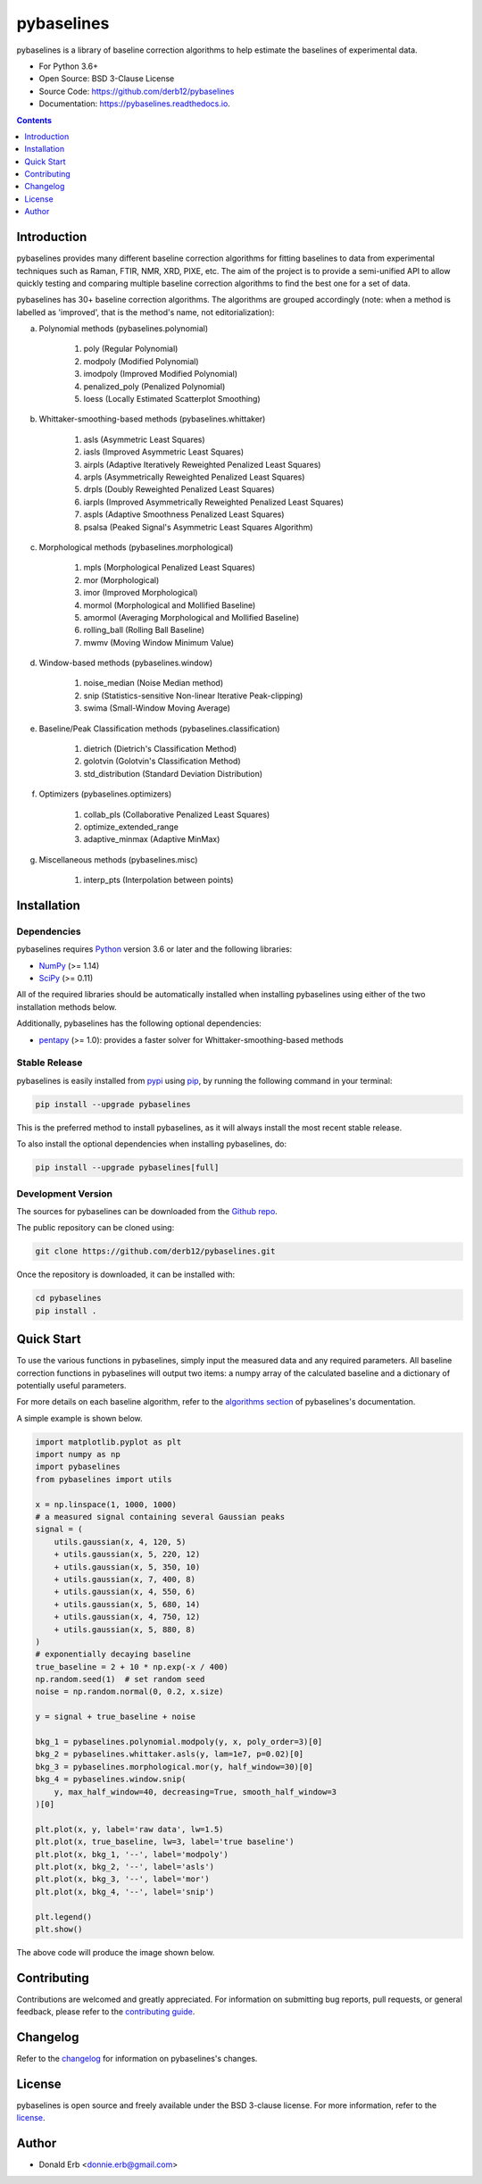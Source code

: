 ===========
pybaselines
===========

.. image:: https://img.shields.io/pypi/v/pybaselines.svg
    :target: https://pypi.python.org/pypi/pybaselines
    :alt: Most Recent Version

.. image:: https://readthedocs.org/projects/pybaselines/badge/?version=latest
    :target: https://pybaselines.readthedocs.io
    :alt: Documentation Status

.. image:: https://img.shields.io/pypi/pyversions/pybaselines.svg
    :target: https://pypi.python.org/pypi/pybaselines
    :alt: Supported Python versions

.. image:: https://img.shields.io/badge/license-BSD%203--Clause-blue.svg
    :target: https://github.com/derb12/pybaselines/tree/main/LICENSE.txt
    :alt: BSD 3-clause license


pybaselines is a library of baseline correction algorithms to help estimate
the baselines of experimental data.

* For Python 3.6+
* Open Source: BSD 3-Clause License
* Source Code: https://github.com/derb12/pybaselines
* Documentation: https://pybaselines.readthedocs.io.


.. contents:: **Contents**
    :depth: 1


Introduction
------------

pybaselines provides many different baseline correction algorithms for fitting baselines
to data from experimental techniques such as Raman, FTIR, NMR, XRD, PIXE, etc. The aim of
the project is to provide a semi-unified API to allow quickly testing and comparing
multiple baseline correction algorithms to find the best one for a set of data.

pybaselines has 30+ baseline correction algorithms. The algorithms are grouped
accordingly (note: when a method is labelled as 'improved', that is the method's
name, not editorialization):

a) Polynomial methods (pybaselines.polynomial)

    1) poly (Regular Polynomial)
    2) modpoly (Modified Polynomial)
    3) imodpoly (Improved Modified Polynomial)
    4) penalized_poly (Penalized Polynomial)
    5) loess (Locally Estimated Scatterplot Smoothing)

b) Whittaker-smoothing-based methods (pybaselines.whittaker)

    1) asls (Asymmetric Least Squares)
    2) iasls (Improved Asymmetric Least Squares)
    3) airpls (Adaptive Iteratively Reweighted Penalized Least Squares)
    4) arpls (Asymmetrically Reweighted Penalized Least Squares)
    5) drpls (Doubly Reweighted Penalized Least Squares)
    6) iarpls (Improved Asymmetrically Reweighted Penalized Least Squares)
    7) aspls (Adaptive Smoothness Penalized Least Squares)
    8) psalsa (Peaked Signal's Asymmetric Least Squares Algorithm)

c) Morphological methods (pybaselines.morphological)

    1) mpls (Morphological Penalized Least Squares)
    2) mor (Morphological)
    3) imor (Improved Morphological)
    4) mormol (Morphological and Mollified Baseline)
    5) amormol (Averaging Morphological and Mollified Baseline)
    6) rolling_ball (Rolling Ball Baseline)
    7) mwmv (Moving Window Minimum Value)

d) Window-based methods (pybaselines.window)

    1) noise_median (Noise Median method)
    2) snip (Statistics-sensitive Non-linear Iterative Peak-clipping)
    3) swima (Small-Window Moving Average)

e) Baseline/Peak Classification methods (pybaselines.classification)

    1) dietrich (Dietrich's Classification Method)
    2) golotvin (Golotvin's Classification Method)
    3) std_distribution (Standard Deviation Distribution)

f) Optimizers (pybaselines.optimizers)

    1) collab_pls (Collaborative Penalized Least Squares)
    2) optimize_extended_range
    3) adaptive_minmax (Adaptive MinMax)

g) Miscellaneous methods (pybaselines.misc)

    1) interp_pts (Interpolation between points)


Installation
------------

Dependencies
~~~~~~~~~~~~

pybaselines requires `Python <https://python.org>`_ version 3.6 or later
and the following libraries:

* `NumPy <https://numpy.org>`_ (>= 1.14)
* `SciPy <https://www.scipy.org/scipylib/index.html>`_ (>= 0.11)


All of the required libraries should be automatically installed when
installing pybaselines using either of the two installation methods below.

Additionally, pybaselines has the following optional dependencies:

* `pentapy <https://github.com/GeoStat-Framework/pentapy>`_ (>= 1.0):
  provides a faster solver for Whittaker-smoothing-based methods


Stable Release
~~~~~~~~~~~~~~

pybaselines is easily installed from `pypi <https://pypi.org/project/pybaselines>`_
using `pip <https://pip.pypa.io>`_, by running the following command in your terminal:

.. code-block:: console

    pip install --upgrade pybaselines

This is the preferred method to install pybaselines, as it will always install the
most recent stable release.

To also install the optional dependencies when installing pybaselines, do:

.. code-block:: console

    pip install --upgrade pybaselines[full]


Development Version
~~~~~~~~~~~~~~~~~~~

The sources for pybaselines can be downloaded from the `Github repo`_.

The public repository can be cloned using:

.. code-block:: console

    git clone https://github.com/derb12/pybaselines.git


Once the repository is downloaded, it can be installed with:

.. code-block:: console

    cd pybaselines
    pip install .


.. _Github repo: https://github.com/derb12/pybaselines


Quick Start
-----------

To use the various functions in pybaselines, simply input the measured
data and any required parameters. All baseline correction functions in pybaselines
will output two items: a numpy array of the calculated baseline and a
dictionary of potentially useful parameters.

For more details on each baseline algorithm, refer to the `algorithms section`_ of
pybaselines's documentation.

.. _algorithms section: https://pybaselines.readthedocs.io/en/latest/algorithms/index.html


A simple example is shown below.

.. code-block:: python

    import matplotlib.pyplot as plt
    import numpy as np
    import pybaselines
    from pybaselines import utils

    x = np.linspace(1, 1000, 1000)
    # a measured signal containing several Gaussian peaks
    signal = (
        utils.gaussian(x, 4, 120, 5)
        + utils.gaussian(x, 5, 220, 12)
        + utils.gaussian(x, 5, 350, 10)
        + utils.gaussian(x, 7, 400, 8)
        + utils.gaussian(x, 4, 550, 6)
        + utils.gaussian(x, 5, 680, 14)
        + utils.gaussian(x, 4, 750, 12)
        + utils.gaussian(x, 5, 880, 8)
    )
    # exponentially decaying baseline
    true_baseline = 2 + 10 * np.exp(-x / 400)
    np.random.seed(1)  # set random seed
    noise = np.random.normal(0, 0.2, x.size)

    y = signal + true_baseline + noise

    bkg_1 = pybaselines.polynomial.modpoly(y, x, poly_order=3)[0]
    bkg_2 = pybaselines.whittaker.asls(y, lam=1e7, p=0.02)[0]
    bkg_3 = pybaselines.morphological.mor(y, half_window=30)[0]
    bkg_4 = pybaselines.window.snip(
        y, max_half_window=40, decreasing=True, smooth_half_window=3
    )[0]

    plt.plot(x, y, label='raw data', lw=1.5)
    plt.plot(x, true_baseline, lw=3, label='true baseline')
    plt.plot(x, bkg_1, '--', label='modpoly')
    plt.plot(x, bkg_2, '--', label='asls')
    plt.plot(x, bkg_3, '--', label='mor')
    plt.plot(x, bkg_4, '--', label='snip')

    plt.legend()
    plt.show()


The above code will produce the image shown below.

.. image:: https://github.com/derb12/pybaselines/raw/main/docs/images/quickstart.jpg
   :align: center
   :alt: various baselines


Contributing
------------

Contributions are welcomed and greatly appreciated. For information on
submitting bug reports, pull requests, or general feedback, please refer
to the `contributing guide`_.

.. _contributing guide: https://github.com/derb12/pybaselines/tree/main/docs/contributing.rst


Changelog
---------

Refer to the changelog_ for information on pybaselines's changes.

.. _changelog: https://github.com/derb12/pybaselines/tree/main/CHANGELOG.rst


License
-------

pybaselines is open source and freely available under the BSD 3-clause license.
For more information, refer to the license_.

.. _license: https://github.com/derb12/pybaselines/tree/main/LICENSE.txt


Author
------

* Donald Erb <donnie.erb@gmail.com>
